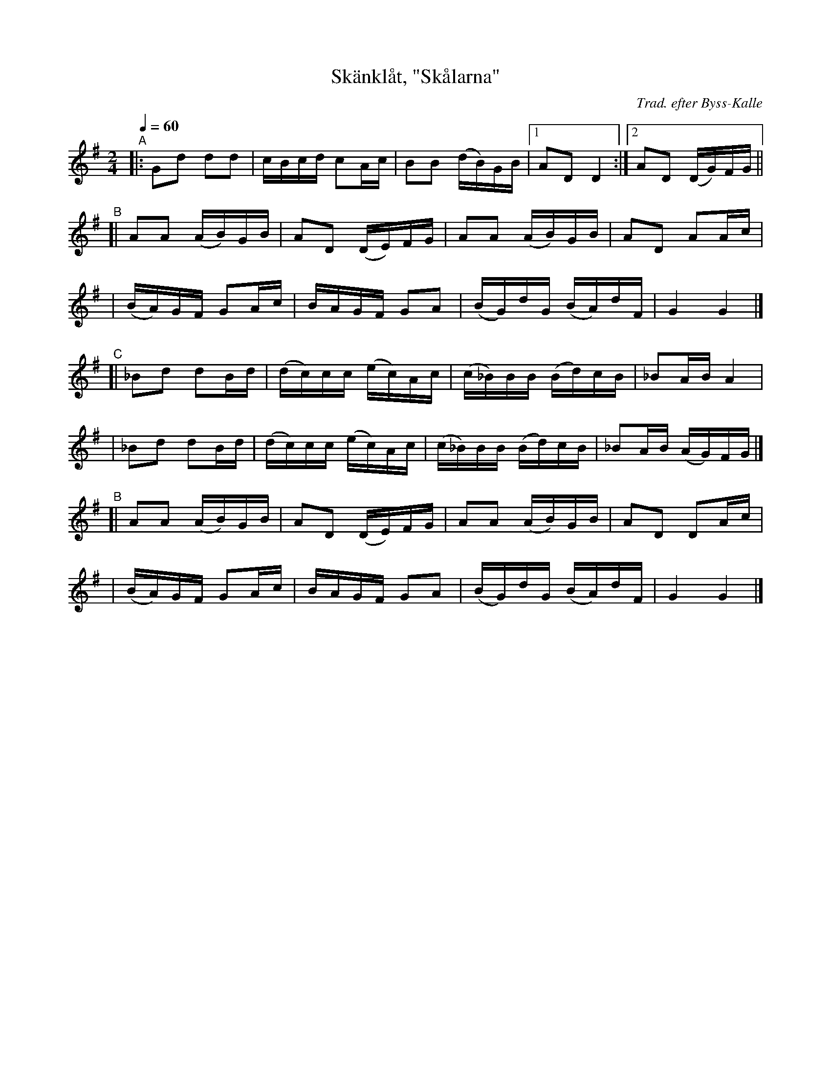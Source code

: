 X: 1
T: Sk\"ankl\aat, "Sk\aalarna"
C: Trad. efter Byss-Kalle
B: #9 in 57 L\aatar efter Byss-Kalle
R: skanklat, march
S: http://www.nyckelharpa.org/archive/written-music/american-allspel-list/ 2022/9/28
Z: 2022 John Chambers <jc:trillian.mit.edu>
M: 2/4
L: 1/16
Q: 1/4=60
K: G
"^A"\
|: G2d2  d2d2  | cBcd    c2Ac  | B2B2    (dB)GB |1 A2D2 D4 :|2 A2D2 (DG)FG ||
"^B"\
[| A2A2 (AB)GB | A2D2   (DE)FG | A2A2    (AB)GB |  A2D2 A2Ac |
| (BA)GF  G2Ac | BAGF    G2A2  | (BG)dG  (BA)dF |  G4   G4 |]
"^C"\
[| _B2d2  d2Bd | (dc)cc (ec)Ac | (c_B)BB (Bd)cB | _B2AB A4 |
|  _B2d2  d2Bd | (dc)cc (ec)Ac | (c_B)BB (Bd)cB | _B2AB (AG)FG |]
"^B"\
[| A2A2 (AB)GB | A2D2   (DE)FG | A2A2    (AB)GB |  A2D2 D2Ac |
| (BA)GF  G2Ac | BAGF    G2A2  | (BG)dG  (BA)dF |  G4   G4 |]
